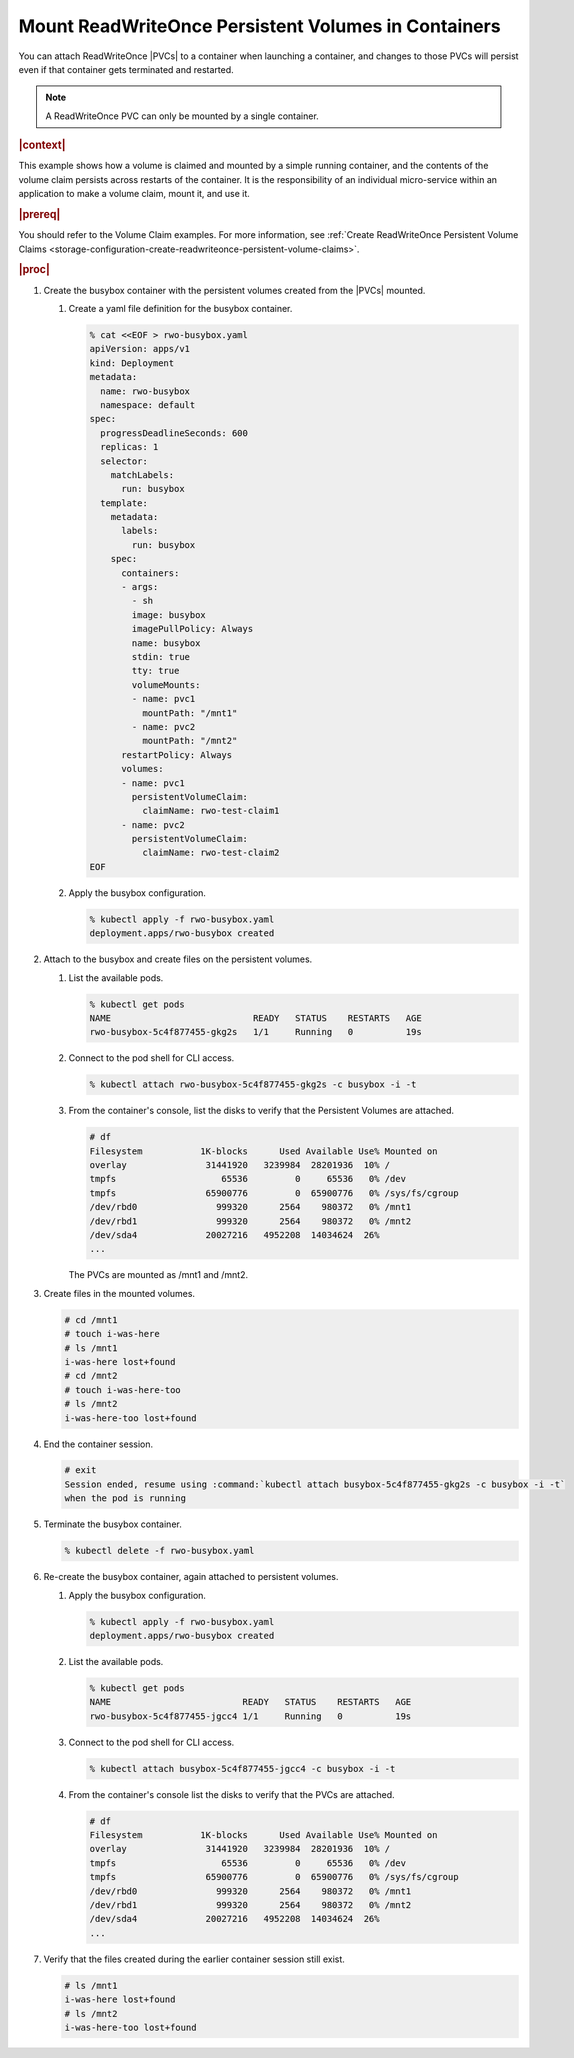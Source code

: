 
.. nos1582114374670
.. _kubernetes-user-tutorials-mount-readwriteonce-persistent-volumes-in-containers:

====================================================
Mount ReadWriteOnce Persistent Volumes in Containers
====================================================

You can attach ReadWriteOnce |PVCs| to a container when launching a container,
and changes to those PVCs will persist even if that container gets terminated
and restarted.

.. note::
    A ReadWriteOnce PVC can only be mounted by a single container.

.. rubric:: |context|

This example shows how a volume is claimed and mounted by a simple running
container, and the contents of the volume claim persists across restarts of the
container. It is the responsibility of an individual micro-service within an
application to make a volume claim, mount it, and use it.

.. rubric:: |prereq|

You should refer to the Volume Claim examples. For more information, see
:ref:`Create ReadWriteOnce Persistent Volume Claims <storage-configuration-create-readwriteonce-persistent-volume-claims>`.

.. rubric:: |proc|

.. _kubernetes-user-tutorials-mounting-persistent-volumes-in-containers-d18e44:

#.  Create the busybox container with the persistent volumes created from the
    |PVCs| mounted.

    #.  Create a yaml file definition for the busybox container.

        .. code-block:: none

            % cat <<EOF > rwo-busybox.yaml
            apiVersion: apps/v1
            kind: Deployment
            metadata:
              name: rwo-busybox
              namespace: default
            spec:
              progressDeadlineSeconds: 600
              replicas: 1
              selector:
                matchLabels:
                  run: busybox
              template:
                metadata:
                  labels:
                    run: busybox
                spec:
                  containers:
                  - args:
                    - sh
                    image: busybox
                    imagePullPolicy: Always
                    name: busybox
                    stdin: true
                    tty: true
                    volumeMounts:
                    - name: pvc1
                      mountPath: "/mnt1"
                    - name: pvc2
                      mountPath: "/mnt2"
                  restartPolicy: Always
                  volumes:
                  - name: pvc1
                    persistentVolumeClaim:
                      claimName: rwo-test-claim1
                  - name: pvc2
                    persistentVolumeClaim:
                      claimName: rwo-test-claim2
            EOF

    #.  Apply the busybox configuration.

        .. code-block:: none

            % kubectl apply -f rwo-busybox.yaml
            deployment.apps/rwo-busybox created


#.  Attach to the busybox and create files on the persistent volumes.

    #.  List the available pods.

        .. code-block:: none

            % kubectl get pods
            NAME                           READY   STATUS    RESTARTS   AGE
            rwo-busybox-5c4f877455-gkg2s   1/1     Running   0          19s

    #.  Connect to the pod shell for CLI access.

        .. code-block:: none

            % kubectl attach rwo-busybox-5c4f877455-gkg2s -c busybox -i -t

    #.  From the container's console, list the disks to verify that the
        Persistent Volumes are attached.

        .. code-block:: none

            # df
            Filesystem           1K-blocks      Used Available Use% Mounted on
            overlay               31441920   3239984  28201936  10% /
            tmpfs                    65536         0     65536   0% /dev
            tmpfs                 65900776         0  65900776   0% /sys/fs/cgroup
            /dev/rbd0               999320      2564    980372   0% /mnt1
            /dev/rbd1               999320      2564    980372   0% /mnt2
            /dev/sda4             20027216   4952208  14034624  26%
            ...

        The PVCs are mounted as /mnt1 and /mnt2.


#.  Create files in the mounted volumes.

    .. code-block:: none

        # cd /mnt1
        # touch i-was-here
        # ls /mnt1
        i-was-here lost+found
        # cd /mnt2
        # touch i-was-here-too
        # ls /mnt2
        i-was-here-too lost+found

#.  End the container session.

    .. code-block:: none

        # exit
        Session ended, resume using :command:`kubectl attach busybox-5c4f877455-gkg2s -c busybox -i -t`
        when the pod is running

#.  Terminate the busybox container.

    .. code-block:: none

        % kubectl delete -f rwo-busybox.yaml

#.  Re-create the busybox container, again attached to persistent volumes.

    #.  Apply the busybox configuration.

        .. code-block:: none

            % kubectl apply -f rwo-busybox.yaml
            deployment.apps/rwo-busybox created

    #.  List the available pods.

        .. code-block:: none

            % kubectl get pods
            NAME                         READY   STATUS    RESTARTS   AGE
            rwo-busybox-5c4f877455-jgcc4 1/1     Running   0          19s

    #.  Connect to the pod shell for CLI access.

        .. code-block:: none

            % kubectl attach busybox-5c4f877455-jgcc4 -c busybox -i -t

    #.  From the container's console list the disks to verify that the PVCs are attached.

        .. code-block:: none

            # df
            Filesystem           1K-blocks      Used Available Use% Mounted on
            overlay               31441920   3239984  28201936  10% /
            tmpfs                    65536         0     65536   0% /dev
            tmpfs                 65900776         0  65900776   0% /sys/fs/cgroup
            /dev/rbd0               999320      2564    980372   0% /mnt1
            /dev/rbd1               999320      2564    980372   0% /mnt2
            /dev/sda4             20027216   4952208  14034624  26%
            ...

#.  Verify that the files created during the earlier container session still exist.

    .. code-block:: none

        # ls /mnt1
        i-was-here lost+found
        # ls /mnt2
        i-was-here-too lost+found



